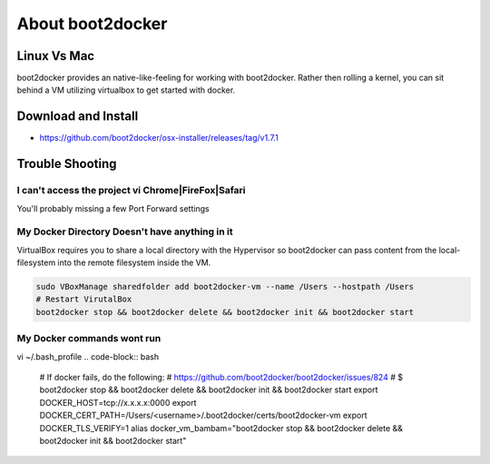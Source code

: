 About boot2docker
-----------------

Linux Vs Mac
============

boot2docker provides an native-like-feeling for working with boot2docker. Rather then rolling a kernel, you can sit behind a VM utilizing virtualbox to get started with docker.

Download and Install
====================

* https://github.com/boot2docker/osx-installer/releases/tag/v1.7.1

Trouble Shooting
================

I can't access the project vi Chrome|FireFox|Safari
###################################################

You'll probably missing a few Port Forward settings

.. figure:: screenshots/vb-main.png
    :width: 550px
    :align: center

.. figure:: screenshots/vb-main-settings.png
    :width: 550px
    :align: center

.. figure:: screenshots/vb-main-settings-network.png
    :width: 550px
    :align: center

.. figure:: screenshots/vb-port-forward-initial.png
    :width: 550px
    :align: center

.. figure:: screenshots/vb-port-forward-tail.png
    :width: 550px
    :align: center


My Docker Directory Doesn't have anything in it
###############################################

VirtualBox requires you to share a local directory with the Hypervisor so boot2docker can pass content from the local-filesystem into the remote filesystem inside the VM.

.. code-block:: bash

    sudo VBoxManage sharedfolder add boot2docker-vm --name /Users --hostpath /Users
    # Restart VirutalBox
    boot2docker stop && boot2docker delete && boot2docker init && boot2docker start


My Docker commands wont run
###########################

vi ~/.bash_profile
.. code-block:: bash

    # If docker fails, do the following:
    # https://github.com/boot2docker/boot2docker/issues/824
    # $ boot2docker stop && boot2docker delete && boot2docker init && boot2docker start
    export DOCKER_HOST=tcp://x.x.x.x:0000
    export DOCKER_CERT_PATH=/Users/<username>/.boot2docker/certs/boot2docker-vm
    export DOCKER_TLS_VERIFY=1
    alias docker_vm_bambam="boot2docker stop && boot2docker delete && boot2docker init && boot2docker start"



